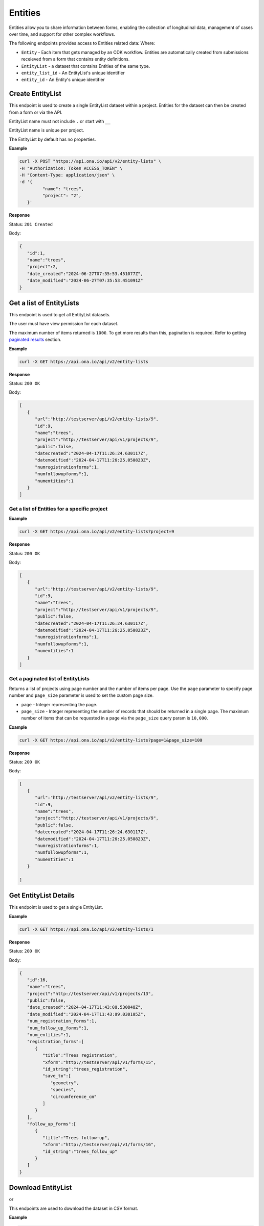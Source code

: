 
Entities
========

Entities allow you to share information between forms, enabling the collection of longitudinal data, management of cases over time, and support for other complex workflows.

The following endpoints provides access to Entities related data: Where:

- ``Entity`` - Each item that gets managed by an ODK workflow. Entities are automatically created from submissions receieved from a form that contains entity definitions.
- ``EntityList`` - a dataset that contains Entities of the same type.
- ``entity_list_id`` - An EntityList's unique identifier
- ``entity_id`` - An Entity's unique identifier

Create EntityList
-----------------

.. raw:: html

	   <pre class="prettyprint"><b>POST</b> /api/v2/entity-lists</pre>

This endpoint is used to create a single EntityList dataset within a project. Entities for the dataset can then be created from a form or via the API.

EntityList name must not include ``.`` or start with ``__``

EntityList name is unique per project.

The EntityList by default has no properties.

**Example**

.. code-block:: bash

      curl -X POST "https://api.ona.io/api/v2/entity-lists" \
      -H "Authorization: Token ACCESS_TOKEN" \
      -H "Content-Type: application/json" \
      -d '{
               "name": "trees",
               "project": "2",
         }'

**Response**

Status: ``201 Created``

Body:

.. code-block:: json

      {
         "id":1,
         "name":"trees",
         "project":2,
         "date_created":"2024-06-27T07:35:53.451077Z",
         "date_modified":"2024-06-27T07:35:53.451091Z"
      }

Get a list of EntityLists
-------------------------
.. raw:: html

	   <pre class="prettyprint"><b>GET</b> /api/v2/entity-lists</pre>

This endpoint is used to get all EntityList datasets.

The user must have view permission for each dataset.

The maximum number of items returned is ``1000``. To get more results than this, pagination is required. Refer to getting `paginated results <#paginated-entity-lists>`_ section.


**Example**

.. code-block:: bash

      curl -X GET https://api.ona.io/api/v2/entity-lists

**Response**

Status: ``200 OK``

Body:

.. code-block:: json

      [
         {
            "url":"http://testserver/api/v2/entity-lists/9",
            "id":9,
            "name":"trees",
            "project":"http://testserver/api/v1/projects/9",
            "public":false,
            "datecreated":"2024-04-17T11:26:24.630117Z",
            "datemodified":"2024-04-17T11:26:25.050823Z",
            "numregistrationforms":1,
            "numfollowupforms":1,
            "numentities":1
         }
      ]


Get a list of Entities for a specific project
~~~~~~~~~~~~~~~~~~~~~~~~~~~~~~~~~~~~~~~~~~~~~

.. raw:: html

	   <pre class="prettyprint"><b>GET</b> /api/v2/entity-lists?project=&lt;project_id&gt;</pre>

**Example**

.. code-block:: bash

      curl -X GET https://api.ona.io/api/v2/entity-lists?project=9

**Response**

Status: ``200 OK``

Body:

.. code-block:: json

      [
         {
            "url":"http://testserver/api/v2/entity-lists/9",
            "id":9,
            "name":"trees",
            "project":"http://testserver/api/v1/projects/9",
            "public":false,
            "datecreated":"2024-04-17T11:26:24.630117Z",
            "datemodified":"2024-04-17T11:26:25.050823Z",
            "numregistrationforms":1,
            "numfollowupforms":1,
            "numentities":1
         }
      ]


.. _paginated-entity-lists:

Get a paginated list of EntityLists
~~~~~~~~~~~~~~~~~~~~~~~~~~~~~~~~~~~

.. raw:: html

	   <pre class="prettyprint"><b>GET</b> /api/v2/entity-lists?page=&lt;page&gt;&page_size=&lt;page_size&gt;</pre>

Returns a list of projects using page number and the number of items per page. Use the ``page`` parameter to specify page number and ``page_size`` parameter is used to set the custom page size.

- ``page`` - Integer representing the page.
- ``page_size`` - Integer representing the number of records that should be returned in a single page. The maximum number of items that can be requested in a page via the ``page_size`` query param is ``10,000``.

**Example**

.. code-block:: bash

      curl -X GET https://api.ona.io/api/v2/entity-lists?page=1&page_size=100


**Response**

Status: ``200 OK``

Body:

.. code-block:: json

      [
         {
            "url":"http://testserver/api/v2/entity-lists/9",
            "id":9,
            "name":"trees",
            "project":"http://testserver/api/v1/projects/9",
            "public":false,
            "datecreated":"2024-04-17T11:26:24.630117Z",
            "datemodified":"2024-04-17T11:26:25.050823Z",
            "numregistrationforms":1,
            "numfollowupforms":1,
            "numentities":1
         }

      ]


Get EntityList Details
-----------------------

.. raw:: html

	   <pre class="prettyprint"><b>GET</b> /api/v2/entity-lists/&lt;entity_list_id&gt;</pre>

This endpoint is used to get a single EntityList.

**Example**

.. code-block:: bash

      curl -X GET https://api.ona.io/api/v2/entity-lists/1


**Response**

Status: ``200 OK``

Body:

.. code-block:: json

      {
         "id":16,
         "name":"trees",
         "project":"http://testserver/api/v1/projects/13",
         "public":false,
         "date_created":"2024-04-17T11:43:08.530848Z",
         "date_modified":"2024-04-17T11:43:09.030105Z",
         "num_registration_forms":1,
         "num_follow_up_forms":1,
         "num_entities":1,
         "registration_forms":[
            {
               "title":"Trees registration",
               "xform":"http://testserver/api/v1/forms/15",
               "id_string":"trees_registration",
               "save_to":[
                  "geometry",
                  "species",
                  "circumference_cm"
               ]
            }
         ],
         "follow_up_forms":[
            {
               "title":"Trees follow-up",
               "xform":"http://testserver/api/v1/forms/16",
               "id_string":"trees_follow_up"
            }
         ]
      }

Download EntityList
-------------------
.. raw:: html

	   <pre class="prettyprint"><b>GET</b> api/v2/entity-lists/&lt;entity_list_id&gt;/download</pre>

or

.. raw:: html

	   <pre class="prettyprint"><b>GET</b> api/v2/entity-lists/&lt;entity_list_id&gt;.csv</pre>


This endpoints are used to download the dataset in CSV format.

**Example**

.. code-block:: bash

      curl -X GET https://api.ona.io/api/v2/entity-lists/1/download \
      -H "Authorization: Token ACCESS_TOKEN"

**Response**

Status: ``200 OK``

Delete EntityList
-----------------
.. raw:: html

	   <pre class="prettyprint"><b>DELETE</b> api/v2/entity-lists/&lt;entity_list_id&gt;</pre>


This endpoint is used to delete a single EntityList dataset.

**Example**

.. code-block:: bash

      curl -X DELETE https://api.ona.io/api/v2/entity-lists/1 \
      -H "Authorization: Token ACCESS_TOKEN"

**Response**

Status: ``204 No Content``

Get a list of Entities
----------------------

.. raw:: html

	   <pre class="prettyprint"><b>GET</b> api/v2/entity-lists/&lt;entity_list_id&gt;/entities</pre>

This endpoint is used to get Entities belonging to a single EntityList dataset.

The maximum number of items returned is ``1000``. To get more results than this, pagination is required. Refer to getting `paginated results <#paginated-entities>`_ section.

**Example**

.. code-block:: bash

      curl -X GET https://api.ona.io/api/v2/entity-lists/1/entities

**Response**

Status: ``200 OK``

Body:

.. code-block:: json

      [
         {
            "url":"http://testserver/api/v2/entity-lists/1/entities/3",
            "id":3,
            "uuid": "dbee4c32-a922-451c-9df7-42f40bf78f48",
            "date_created": "2024-06-20T07:37:20.416054Z",
            "data": {
               "species":"purpleheart",
               "geometry":"-1.286905 36.772845 0 0",
               "circumference_cm":300,
               "label":"300cm purpleheart",
            }
         },
         {
            "url":"http://testserver/api/v2/entity-lists/1/entities/4",
            "id":4,
            "uuid": "517185b4-bc06-450c-a6ce-44605dec5480",
            "date_created": "2024-06-20T07:38:20.416054Z",
            "data": {
               "species":"wallaba",
               "geometry":"-1.305796 36.791849 0 0",
               "intake_notes":"Looks malnourished",
               "circumference_cm":100,
               "label":"100cm wallaba",
            }
         }
      ]

.. _paginated-entities:

Get a paginated list of Entities
~~~~~~~~~~~~~~~~~~~~~~~~~~~~~~~~

.. raw:: html

	   <pre class="prettyprint"><b>GET</b> /api/v2/entity-lists/1/entities?page=&lt;page&gt;&page_size=&lt;page_size&gt;</pre>

Returns a list of projects using page number and the number of items per page. Use the ``page`` parameter to specify page number and ``page_size`` parameter is used to set the custom page size.

- ``page`` - Integer representing the page.
- ``page_size`` - Integer representing the number of records that should be returned in a single page. The maximum number of items that can be requested in a page via the ``page_size`` query param is ``10,000``.

**Example**

.. code-block:: bash

      curl -X GET https://api.ona.io/api/v2/entity-lists/1/entities?page=1&page_size=100

**Response**

Status: ``200 OK``

Body:

.. code-block:: json

      [
         {
            "url":"http://testserver/api/v2/entity-lists/1/entities/3",
            "id":3,
            "uuid": "dbee4c32-a922-451c-9df7-42f40bf78f48",
            "date_created": "2024-06-20T07:37:20.416054Z",
            "data": {
               "species":"purpleheart",
               "geometry":"-1.286905 36.772845 0 0",
               "circumference_cm":300,
               "label":"300cm purpleheart",
            }
         }
      ]


Search a list of Entities
~~~~~~~~~~~~~~~~~~~~~~~~~

.. raw:: html

	   <pre class="prettyprint"><b>GET</b> /api/v2/entity-lists/1/entities?search=&lt;search_term&gt;</pre>

Limit list of Entities to those whose data partially matches the provided search term.

Matches are case insensitive.

**Example**

.. code-block:: bash

      curl -X GET https://api.ona.io/api/v2/entity-lists/1/entities?search=wallaba

**Response**

Status: ``200 OK``

Body:

.. code-block:: json

      [
         {
            "url":"http://testserver/api/v2/entity-lists/1/entities/4",
            "id":4,
            "uuid": "517185b4-bc06-450c-a6ce-44605dec5480",
            "date_created": "2024-06-20T07:38:20.416054Z",
            "data": {
               "species":"wallaba",
               "geometry":"-1.305796 36.791849 0 0",
               "intake_notes":"Looks malnourished",
               "circumference_cm":100,
               "label":"100cm wallaba",
            }
         }
      ]

Create Entity
--------------

.. raw:: html

	   <pre class="prettyprint"><b>POST</b> /api/v2/entity-lists/1/entities</pre>

This endpoint is used for creating a single Entity in the Entity List.

The data is passed as JSON in the request body. The following keys are available:

- ``label`` - A user-friendly label for forms that use Entities.
- ``data`` - An object with values for user-defined Dataset properties. (Not all properties need to have values.). A property must exist in the EntityList dataset.
- ``uuid`` (optional) - A unique ID. If not provided, one will be generated for the Entity upon creation. The uuid is unique per Entity List.

All property values are of type string.

**Example**

.. code-block:: bash

      curl -X POST https://api.ona.io/api/v2/entity-lists/1/entities \
      -H "Authorization: Token ACCESS_TOKEN" \
      -H "Content-Type: application/json" \
      -d '{
            "label": "30cm mora",
            "uuid": "dbee4c32-a922-451c-9df7-42f40bf78f48",
            "data": {
                  "geometry": "-1.286805 36.772845 0 0",
                  "species": "mora",
                  "circumference_cm": "30"
            }
         }'

**Response**

Status: ``201 Created``

Body:

.. code-block:: json

      {
         "id": 1,
         "uuid": "dbee4c32-a922-451c-9df7-42f40bf78f48",
         "date_created": "2024-06-20T07:37:20.416054Z",
         "date_modified": "2024-06-20T08:37:20.416054Z",
         "data": {
            "geometry": "-1.286805 36.772845 0 0",
            "species": "mora",
            "circumference_cm": "30",
            "label": "30cm mora",
         }
      }

Get Entity Details
-------------------

.. raw:: html

	   <pre class="prettyprint"><b>GET</b> api/v2/entity-lists/&lt;entity_list_id&gt;/entities/&lt;entity_id&gt;</pre>

This endpoint is used to get a single Entity.

**Example**

.. code-block:: bash

      curl -X GET https://api.ona.io/api/v2/entity-lists/1/entities/3

**Response**

Status: ``200 OK``

Body:

.. code-block:: json

      {
         "id":3,
         "uuid": "dbee4c32-a922-451c-9df7-42f40bf78f48",
         "date_created": "2024-06-20T07:37:20.416054Z",
         "date_modified": "2024-06-20T07:37:20.416054Z",
         "data": {
            "species":"purpleheart",
            "geometry":"-1.286905 36.772845 0 0",
            "circumference_cm":300,
            "label":"300cm purpleheart",
         }
      }


Update Entity
-------------

.. raw:: html

	   <pre class="prettyprint"><b>PATCH</b> api/v2/entity-lists/&lt;entity_list_id&gt;/entities/&lt;entity_id&gt;</pre>

This endpoint is used to update the label or the properties (passed as JSON in the request body) of an Entity.

You only need to include the properties you wish to update. To unset the value of any property, you can set it to empty string ("").

A property must exist in the EntityList dataset.

The label must be a non-empty string.

The uuid is unique per Entity List.

**Example**

.. code-block:: bash


      curl -X PATCH https://api.ona.io/api/v2/entity-lists/1/entities/1 \
      -H "Authorization: Token ACCESS_TOKEN" \
      -H "Content-Type: application/json" \
      -d '{
            "label": "30cm mora",
            "data": {
                  "geometry": "-1.286805 36.772845 0 0",
                  "species": "mora",
                  "circumference_cm": "30"
            }
         }'

**Response**

Status: ``200 OK``

Body:

.. code-block:: json

      {
         "id": 1,
         "uuid": "dbee4c32-a922-451c-9df7-42f40bf78f48",
         "date_created": "2024-06-20T07:37:20.416054Z",
         "date_modified": "2024-06-20T08:37:20.416054Z",
         "data": {
            "geometry": "-1.286805 36.772845 0 0",
            "species": "mora",
            "circumference_cm": "30",
            "label": "30cm mora",
         }
      }

Delete Entity
----------------

.. raw:: html

	   <pre class="prettyprint"><b>DELETE</b> api/v2/entity-lists/&lt;entity_list_id&gt;/entities</pre>

The endpoint is used to delete a single Entity or multiple Entities. The IDs of Entities to be deleted are specified with a JSON payload like this:

.. code-block:: json

      {
         "entity_ids": [1, 2, 3]
      }

`entity_ids` must be provided and cannot be an empty list. The items in the list must be valid IDs of Entities that are in the EntityList.

**Example**

.. code-block:: bash

      curl -X DELETE https://api.ona.io/api/v2/entity-lists/1/entities \
      -H "Authorization: Token ACCESS_TOKEN"
      -d '{
            "entity_ids": [1, 2, 3]
         }'

**Response**

Status: ``204 No Content``

Import Entities from CSV
-------------------------

.. raw:: html

	   <pre class="prettyprint"><b>POST</b> /api/v2/entity-lists/&lt;entity_list_id&gt;/import-entities</pre>

This endpoint is used to import multiple entities from a CSV file into an EntityList dataset. The import process is asynchronous and returns a task ID that can be used to check the import status.

The CSV file must contain columns that match the properties defined in the EntityList dataset. The following parameters are supported:

- ``csv_file`` - The CSV file to import (required)
- ``label_column`` - The name of the column containing entity labels (optional, defaults to "label")
- ``uuid_column`` - The name of the column containing entity UUIDs (optional, defaults to "uuid")

**CSV File Requirements:**

- Must be a valid CSV file with `.csv` extension
- First row should contain column headers
- UUID column values must be unique within the EntityList
- Label column values must be non-empty strings

**Example**

.. code-block:: bash

      curl -X POST https://api.ona.io/api/v2/entity-lists/1/import-entities \
      -H "Authorization: Token ACCESS_TOKEN" \
      -F "csv_file=@trees.csv" \
      -F "label_column=label" \
      -F "uuid_column=uuid"

**CSV File Content Example (trees.csv):**

.. code-block:: csv

      label,species,circumference_cm,uuid
      300cm purpleheart,purpleheart,300,dbee4c32-a922-451c-9df7-42f40bf78f48
      200cm mora,mora,200,517185b4-bc06-450c-a6ce-44605dec5480
      100cm wallaba,wallaba,100,8f2e1a3b-9c4d-4e5f-8a7b-1c2d3e4f5a6b

**Response**

Status: ``202 Accepted``

Body:

.. code-block:: json

      {
         "task_id": "2335468b-646d-4831-b874-028431c1d339"
      }

Check Import Status
~~~~~~~~~~~~~~~~~~~~

.. raw:: html

	   <pre class="prettyprint"><b>GET</b> /api/v2/entity-lists/&lt;entity_list_id&gt;/import-entities?task_id=&lt;task_id&gt;</pre>

This endpoint is used to check the status of an ongoing CSV import operation. Use the `task_id` returned from the import request to monitor progress.

**Parameters:**

- ``task_id`` - The task ID returned from the import request (required)

**Example**

.. code-block:: bash

      curl -X GET https://api.ona.io/api/v2/entity-lists/1/import-entities?task_id=2335468b-646d-4831-b874-028431c1d339 \
      -H "Authorization: Token ACCESS_TOKEN"

**Response**

Status: ``200 OK``

Body:

.. code-block:: json

      {
      "task_id": "d7b1e80b",
      "state": "SUCCESS",
      "result": {
         "processed": 325,
         "created": 300,
         "updated": 25,
         "errors": []
      }
   }

**Task States**

The import status endpoint returns different states depending on the progress of the import operation:

- ``PENDING`` - Task is queued but not yet started
- ``STARTED`` - Task has begun processing
- ``PROGRESS`` - Task is actively processing rows (updates every 25 rows)
- ``SUCCESS`` - Task completed successfully
- ``FAILURE`` - Task failed with an error
- ``RETRY`` - Task is being retried due to a temporary error

**Error Handling**

When the import task fails, the response will include error details:

**CSV Validation Errors (400 Bad Request)**

When CSV validation fails, the response includes specific error messages:

.. code-block:: json

      {
         "task_id": "d7b1e80b",
         "state": "FAILURE",
         "result": {
            "error": "CSV must include a 'label' column."
         }
      }

Common CSV validation errors include:

- Missing required columns (label column)
- Invalid CSV format
- Empty label values
- Duplicate UUIDs within the CSV
- Invalid property values

**General Import Errors (500 Internal Server Error)**

For other types of failures (database errors, connection issues, etc.):

.. code-block:: json

      {
         "task_id": "d7b1e80b",
         "state": "FAILURE",
         "result": {
            "error": "The job failed. Please try again."
         }
      }

**Row-Level Errors**

Even when the overall import succeeds, individual rows may have errors. These are included in the success response:

.. code-block:: json

      {
         "task_id": "d7b1e80b",
         "state": "SUCCESS",
         "result": {
            "processed": 325,
            "created": 300,
            "updated": 25,
            "errors": [
               [4, "Invalid UUID format"],
               [7, "Label cannot be empty"],
               [12, "Property 'species' is required"]
            ]
         }
      }

The errors array contains tuples of ``[row_number, error_message]`` for rows that failed to import. Row numbers start from 2 (accounting for the header row). Only the first 50 errors are included in the response.
